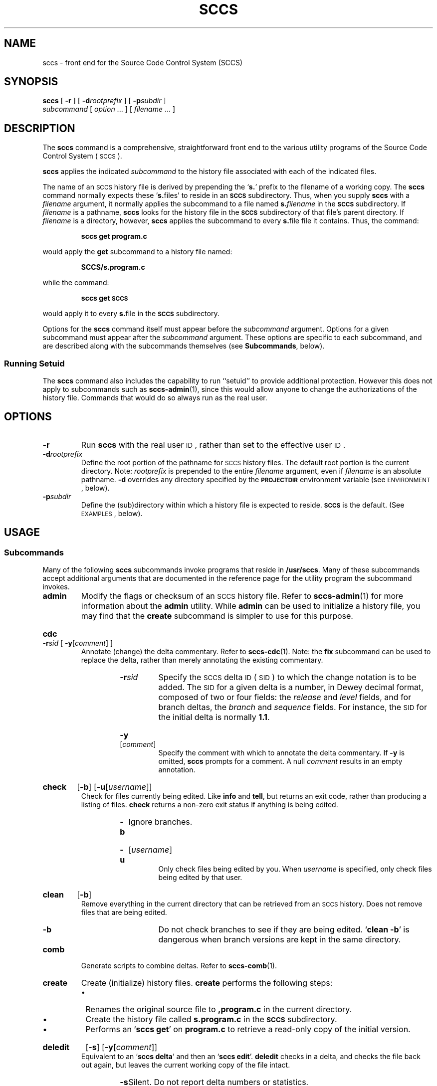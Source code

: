 .\" @(#)sccs.1 1.1 92/07/30 SMI;
.TH SCCS 1 "2 August 1988"
.SH NAME
sccs \- front end for the Source Code Control System (SCCS)
.SH SYNOPSIS
.B sccs
[
.B \-r
] [
.BI \-d rootprefix
] [
.BI \-p subdir
]
.if n .ti +0.5i
.I subcommand
[
.I option
\&.\|.\|. ]
[
.I filename
\&.\|.\|. ]
.SH DESCRIPTION
.IX  "sccs command"  ""  "\fLsccs\fP \(em source code control system"
.IX  "source code control system"  ""  "source code control system \(em \fLsccs\fP"
.IX  "programming tools"  sccs  ""  "\fLsccs\fP \(em source code control system"
.LP
The
.B sccs
command is a comprehensive, straightforward front end to the various
utility programs of the Source Code Control System
(\s-1SCCS\s+1).
.LP
.B sccs
applies the indicated
.I subcommand
to the history file associated with each of the indicated files.
.LP
The name of an
.SM SCCS
history file is derived by prepending the
.RB ` s. '
prefix to the filename of a working copy.  The
.B sccs
command normally expects these
.RB ` s. files'
to reside in an
.SM 
.B SCCS
subdirectory.  Thus, when you supply
.B sccs
with a
.I filename
argument, it normally applies the subcommand to a file named
.BI s. filename
in the
.SB SCCS
subdirectory.  If
.I filename
is a pathname,
.B sccs
looks for the history file in the
.SB SCCS
subdirectory of that file's parent directory.  If
.I filename
is a directory, however,
.B sccs
applies the subcommand to every
.BR s. file
file it contains.  Thus, the command:
.IP
.B sccs get program.c
.LP
would apply the
.B get
subcommand to a history file named:
.IP
.B SCCS/s.program.c
.LP
while the command:
.IP
.B sccs get \s-1SCCS\s0
.LP
would apply it to every
.BR s. file
in the
.B
.SM SCCS
subdirectory.
.LP
Options for the
.B sccs
command itself must appear before the
.I subcommand
argument.  Options for a given subcommand must appear after the
.I subcommand
argument.  These options are specific to each subcommand,
and are described along with the subcommands themselves (see
.BR Subcommands ,
below).
.SS Running Setuid
.LP
The
.B sccs
command also includes the capability to run
``setuid''
to provide additional protection.  However this does not apply
to subcommands such as
.BR sccs-admin (1),
since this would allow anyone to change the authorizations of the
history file.  Commands that would do so always run as the real user.
.SH OPTIONS
.TP
.B \-r
Run
.B sccs
with the real user
.SM ID\s0,
rather than set to the effective user
.SM ID\s0.
.TP
.BI \-d rootprefix
Define the root portion of the pathname for
.SM SCCS
history files.  The default root portion is the current directory.
Note:
.I rootprefix
is prepended to the entire 
.I filename
argument, even if
.I filename
is an absolute pathname.
.B \-d
overrides any directory specified by the
.nh
.SB PROJECTDIR
.hy
environment variable (see
.SM ENVIRONMENT\s0,
below).
.TP
.BI \-p subdir
Define the (sub)directory within which a history file is
expected to reside.
.B \s-1SCCS\s0
is the default. (See
.SM EXAMPLES\s0,
below).
.SH USAGE
.SS "Subcommands"
.LP
Many of the following
.B sccs
subcommands invoke programs that reside in
.BR /usr/sccs .
Many of these subcommands accept additional arguments that are
documented in the reference page for the utility program the
subcommand invokes.
.TP
.B admin
Modify the flags or checksum of an
.SM SCCS
history file.
Refer to
.BR sccs-admin (1)
for more information about the
.B admin
utility.  While
.B admin
can be used to initialize a history file, you may find that the
.BR create
subcommand is simpler to use for this purpose.
.HP
.B cdc
.BI \-r sid
[
.B \-y\c
.RI [ comment ]
]
.br
Annotate (change) the delta commentary.
Refer to
.BR sccs-cdc (1).
Note: the
.B fix
subcommand can be used to replace the delta, rather than merely
annotating the existing commentary.
.RS
.RS
.TP
.BI \-r sid
Specify the
.SM SCCS
delta
.SM ID
(\s-1SID\s0)
to which the change notation is to be added.
The
.SM SID
for a given delta is a number, in Dewey decimal format, composed
of two or four fields: the
.I release
and
.IR level
fields, and for branch deltas, the
.IR branch
and
.IR sequence
fields.  For instance, the
.SM SID
for the initial delta is normally
.BR 1.1 .
.HP
.B \-y\c
.RI [ comment ]
.br
Specify the comment with which to annotate the delta commentary.  If
.B \-y
is omitted,
.BR sccs
prompts for a comment.  A
null
.I comment
results in an empty annotation.
.RE
.RE
.HP
.B  check
.RB [ \-b ]
.RB [ \-u\c
.RI [ username ]\|]
.br
Check for files currently being edited.  Like
.BR info
and
.BR tell ,
but returns an exit code, rather than producing a listing of files.
.B check
returns a non-zero exit status if anything is being edited.
.RS
.RS
.TP
.B \-b
Ignore branches.
.HP
.B \-u\c
.RI [ username ]
.br
Only check files being edited by you.  When
.I username
is specified, only check files being edited by that user.
.RE
.RE
.br
.ne 7
.HP
.B  clean
.RB [ \-b ]
.br
Remove everything in the current directory that can be retrieved from
an
.SM SCCS
history.  Does not remove files that are being edited.
.RS
.RS
.TP
.B \-b
Do not check branches to see if they are being edited.
.RB ` "clean\ \-b" '
is dangerous when branch versions are kept in the same directory.
.RE
.RE
.TP
.B comb
Generate scripts to combine deltas.
Refer to
.BR sccs-comb (1).
.TP
.B  create
Create (initialize) history files.
.BR create
performs the following steps:
.RS
.IP \(bu 3
Renames the original source file to
.PD 0
.B ,program.c
in the current directory.
.IP \(bu
Create the history file called
.B s.program.c
in the
.SB SCCS
subdirectory.
.IP \(bu
Performs an
.RB ` "sccs get" '
on
.B program.c
to retrieve a read-only copy of the initial version.
.PD
.RE
.HP
.B deledit
.RB [ \-s ]
.RB [ \-y\c
.RI [ comment ]\|] 
.br
Equivalent to an
.RB ` "sccs delta" '
and then an
.RB ` "sccs edit" '.
.B deledit
checks in a delta, and checks the file back out again, but leaves
the current working copy of the file intact.
.RS
.RS
.TP
.B \-s
Silent.  Do not report delta numbers or statistics.
.HP
.B \-y\c
.RI [ comment ]
.br
Supply a comment for the delta commentary.  If
.B \-y
is omitted,
.BR delta
prompts for a comment.  A
.SM NULL
.I comment 
results in an empty comment field for the delta.
.RE
.RE
.\"
.HP
.B delget
.RB [ \-s ]
.RB [ \-\y\c
.RI [ comment ]\|]
.br
Perform an
.RB ` "sccs delta" '
and then an
.RB ` "sccs get" '
to check in a delta and retrieve read-only copies of the resulting new
version.
See the
.B deledit
subcommand for a description of
.BR \-s
and
.BR \-y .
.B sccs
performs a
.B delta
on all the files specified in the argument list, and then a 
.BR get
on all the files.  If an error occurs during the
.BR delta ,
the
.B get
is not performed.
.HP
.B delta
.RB [ \-s ]
.BR [ \-y\c
.RI [ comment ]\|]
.br
Check in pending changes.
Records the line-by-line changes introduced while the file was
checked out.
The effective user
.SM ID
must be the same as the
.SM ID
of the person who has the file checked out.
Refer to
.BR sccs-delta (1).
See the
.B deledit
subcommand for a description of
.BR \-s
and
.BR \-y .
.br
.ne 10
.HP
.B  diffs
.RB [ \-C ]
.RB [ \-c\c
.IR date-time ]
.RB [ \-r\c
.IR sid ]
.I diff-options
.br
Compare (in
.BR diff (1)
format) the working copy of a file that is checked out for
editing, with a version from the
.SM SCCS
history.  Use the most recent checked-in version by default.
The
.B diffs
subcommand accepts the same options as
.BR diff ,
with the exception that the
.B \-c
option to
.BR diff
must be specified as
.BR \-C .
.RS
.RS
.TP
.B \-C
Pass the
.B \-c
option to
.BR diff .
.br
.ne 5
.TP
.BI \-c date-time
Use the most recent version checked in before the
indicated date and time for comparison.
.I date-time
takes the form:
.IR yy [ mm [ dd [\c
.IR hh [ mm [ ss ]\|]\|]\|]\|].
Omitted units default to their maximum possible values; that is
.B \-c7502   
is equivalent to
.BR \-c750228235959 .
.TP
.BI \-r sid
Use the version corresponding to the indicated delta for
comparison.
.RE
.RE
.TP
.B edit
Retrieve a version of the file for editing.
.RB ` "sccs edit" '
extracts a version of the file that is writable by you, and creates a
.BR p. file
in the
.SM 
.B SCCS
subdirectory as lock on the history, so that no one else can check that
version in or out.
.SM ID
keywords are retrieved in unexpanded form.
.B edit
accepts the same options as
.BR get ,
below.
.TP
.B enter
Similar to
.BR create ,
but omits the final
.RB ` "sccs get" '.
This may be used if an
.RB ` "sccs edit" '
is to be performed immediately after the history file is initialized.
.HP
.B fix
.BI \-r sid
.br
Revise a (leaf) delta.  Remove the indicated delta from the
.SM SCCS
history, but leave a working copy of the current version in the
directory.  This is useful for incorporating trivial updates for
which no audit record is needed, or for revising the delta
commentary.
.B fix
must be followed by a
.BI \-r
option, to specify the
.SM SID
of the delta to remove.  The indicated delta
must be the most recent (leaf) delta in its branch.
Use
.B fix
with caution since it does not leave an audit trail of
differences (although
the previous commentary is retained within the history file).
.br
.ne 10
.HP
.B  get
.RB [ \-ekmps ]
.RB [ \-c\c
.IR date-time ]
.RB [ \-r\c
.IR sid ]
.br
Retrieve a version from the
.SM SCCS
history.  By default, this is a read-only working copy of the most
recent version;
.SM ID
keywords are in expanded form.
Refer to
.BR sccs-get (1).
.RS
.RS
.TP
.B \-e
Retrieve a version for editing.   Same as
.BR "sccs edit" .
.TP
.B \-k
Retrieve a writable copy but do not check out the file.
.SM ID
keywords are unexpanded.
.TP
.B \-m
Precede each line with the
.SM SID
of the delta in which it was added.
.TP
.B \-p
Produce the retrieved version on the standard output.  Reports that
would normally go to the standard output (delta
.SM ID\s0's
and statistics) are directed to the standard error.
.TP 
.B \-s
Silent.  Do not report version numbers or statistics. 
.TP
.BI \-c date-time
Retrieve the latest version checked in prior to the date and time
indicated by the
.I date-time 
argument.  
.I date-time
takes the form:
.IR yy [ mm [ dd [\c
.IR hh [ mm [ ss ]\|]\|]\|]\|].
.TP
.BI \-r sid
Retrieve the version corresponding to the indicated
.SM SID\s0.
.RE
.RE
.\"
.HP
.B help
.IR message-code | sccs-command
.PD 0
.TP
.B  help stuck
.br
.PD
Supply more information about
.SM SCCS
diagnostics.
.B help
displays a brief explanation of the error when you supply the
code displayed by an
.SM SCCS
diagnostic message.  If you supply the name of an
.SM SCCS
command, it prints a usage line.
.B help
also recognizes the keyword
.BR stuck .
Refer to
.BR sccs-help (1).
.br
.ne 10
.HP
.B info
.RB [ \-b ]
.RB [ \-u [\c
.IR username ]\|]
.br
Display a list of files being edited, including the version
number checked out, the version to be checked in, the name of
the user who holds the lock, and the date and time the file was
checked out.
.RS
.RS
.TP
.B \-b
Ignore branches.
.HP
.B \-u\c
.RI [ username ]
.br
Only list files checked out by you.  When
.I username
is specified, only list files checked out by that user.
.RE
.RE
.TP
.B  print
Print the entire history of each named file.
Equivalent to an
.RB ` "sccs prs \-e" '
followed by an
.RB ` "sccs get\ \-p\ \-m" '.
.HP
.B  prs
.RB [ \-el ]
.RB [ \-c\c
.IR date-time ]
.RB [ \-r\c
.IR sid ]
.br
Peruse (display) the delta table, or other portion of an
.BR s. file.
Refer to
.BR sccs-prs (1).
.RS
.RS
.TP
.B \-e
Display delta table information for all deltas earlier than the one specified with
.B \-r
(or all deltas if none is specified).
.TP
.BI \-l
Display information for all deltas later than, and including,
that specified by
.B \-c
or
.BR \-r .
.TP
.BI \-c date-time
Specify the latest delta checked in before the indicated date
and time.  The
.I date-time
argument takes the form:
.IR yy [ mm [ dd [\c
.IR hh [ mm [ ss ]\|]\|]\|]\|].
.TP
.BI \-r sid
Specify a given delta by
.SM SID\s0.
.RE
.RE
.\"
.HP
.B  prt
.RB [ \-y ]
Display the delta table, but omit the
.SM MR
field (see
.BR sccsfile (5)
for more information on this field).
Refer to
.BR sccs-prt (1).
.RS
.RS
.TP
.B \-y
Display the most recent delta table entry.  The
format is a single output line for each filename argument, which
is convenient for use in a pipeline with
.BR awk (1)
or
.BR sed (1V).
.RE
.RE
.TP
.BI "rmdel \-r" sid
Remove the indicated delta from the history file.  That delta
must be the most recent (leaf) delta in its branch.
Refer to
.BR sccs-rmdel (1).
.HP
.BI "sccsdiff \-r" old-sid " \-r" new-sid
.I diff-options
.br
Compare two versions corresponding to the indicated
.SM SID\s0s
(deltas) using
.BR diff .
Refer to
.BR sccs-sccsdiff (1).
.HP
.B  tell
.RB [ \-b ]
.RB [ \-u\c
.RI [ username ]\|]
.br
Display the list of files that are currently checked out, one filename per line.
.RS
.RS
.TP
.B \-b
Ignore branches.
.HP
.B \-u\c
.RI [ username ]
.br
Only list files checked out to you.  When
.I username
is specified, only list files check out to that user.
.RE
.RE
.TP
.B  unedit
\*(lqUndo\*(rq the last
.B edit
or
.RB ` "get \-e" ',
and return the working copy to its previous condition.
.B unedit
backs out all pending changes made since the file was checked out.
.TP
.B  unget
Same as
.BR unedit .
Refer to
.BR sccs-unget (1).
.TP
.B  val
Validate the history file.
Refer to
.BR sccs-val (1).
.TP
.B what
Display any expanded
.SM ID
keyword strings contained in a binary (object) or text file.
Refer to
.BR what (1)
for more information.
.br
.ne 12
.SH ENVIRONMENT
If the environment variable
.SB PROJECTDIR
is set to contain an absolute pathname (beginning with a slash),
.B sccs
searches for
.SM SCCS
history files in the directory given by that variable.
If
.SB PROJECTDIR
does not begin with a slash, it is taken as the name of a user, and
.B sccs
searches the
.B src
or
.BR source
subdirectory of that user's home directory for history files.
.SH EXAMPLES
.LP
.B sccs
converts the command:
.IP
.B "sccs\ \ \-d/usr/src/include\ \ \ get\ \ \ stdio.h"
.LP
to:
.IP
.B /usr/sccs/get\ \ \ /usr/src/include/SCCS/s.stdio.h
.LP
.ta 15
The command:
.IP
.B sccs\ \ \-pprivate\ \ \ get\ \ \ include/stdio.h
.LP
becomes:
.IP
.B /usr/sccs/get\ \ \ include/private/s.stdio.h
.DT
.LP
To initialize the history file for a source file named
.BR program.c :
make the
.SM SCCS
subdirectory, and then use
.RB ` "sccs create" ':
.RS
.sp .5
.ft B
.nf
example% mkdir \s-1SCCS\s0
example% sccs create program.c
program.c:
1.1
14 lines
.ft
.fi
.RE
.LP
After verifying the working copy, you can remove the backup file
that starts with a comma:
.RS
.sp .5
.B example% diff program.c ,program.c
.br
.B example% rm ,program.c
.RE
.LP
To check out a copy of
.B program.c
for editing, edit it, and then check it back in:
.RS
.nf
.sp .5
.ft B
example% sccs edit program.c
1.1
new delta 1.2
14 lines
example% vi program.c
.I your editing session
.ft B
example% sccs delget program.c
comments? clarified cryptic diagnostic
1.2
3 inserted
2 deleted
12 unchanged
1.2
15 lines
.ft R
.fi
.RE
.LP
To retrieve a file from another directory into the current
directory:
.RS
.sp .5
.B example% sccs get /usr/src/sccs/cc.c
.RE
.LP
or:
.RS
.sp .5
.B example% sccs \-p/usr/src/sccs/  get cc.c
.RE
.LP
To check out all files under
.SM SCCS
in the current directory:
.RS
.sp .5
.B example% sccs edit \s-1SCCS\s0
.RE
.LP
To check in all files currently checked out to you:
.RS
.sp .5
.B example% sccs delta \`sccs tell \-u\`
.RE
.SH FILES
.PD 0
.TP 20
.SB SCCS
.SM SCCS
subdirectory
.TP
.BI \s-1SCCS\s0/d. file
temporary file of differences
.TP
.BI \s-1SCCS\s0/p. file
lock (permissions) file for checked-out versions
.TP
.BI \s-1SCCS\s0/q. file
temporary file
.TP
.BI \s-1SCCS\s0/s. file
.SM SCCS
history file
.TP
.BI \s-1SCCS\s0/x. file
temporary copy of the
.BR s. file
.TP
.BI \s-1SCCS\s0/z. file
temporary lock file
.TP
.B /usr/sccs/*
.SM SCCS
utility programs
.PD
.SH "SEE ALSO"
.BR awk (1),
.BR diff (1),
.BR sccs-admin (1),
.BR sccs-cdc (1),
.BR sccs-comb (1),
.BR sccs-delta (1),
.BR sccs-get (1),
.BR sccs-help (1),
.BR sccs-prs (1),
.BR sccs-rmdel (1),
.BR sccs-sact (1),
.BR sccs-sccsdiff (1),
.BR sccs-unget (1),
.BR sccs-val (1),
.BR sed (1V),
.BR what (1),
.BR sccsfile (5)
.LP
.TX PUL
.SH BUGS
.LP
There is no
.B sact
subcommand to invoke
.B /usr/sccs/sact
(see
.BR sccs-sact (1)).
However, the
.B info
subcommand performs an equivalent function.
